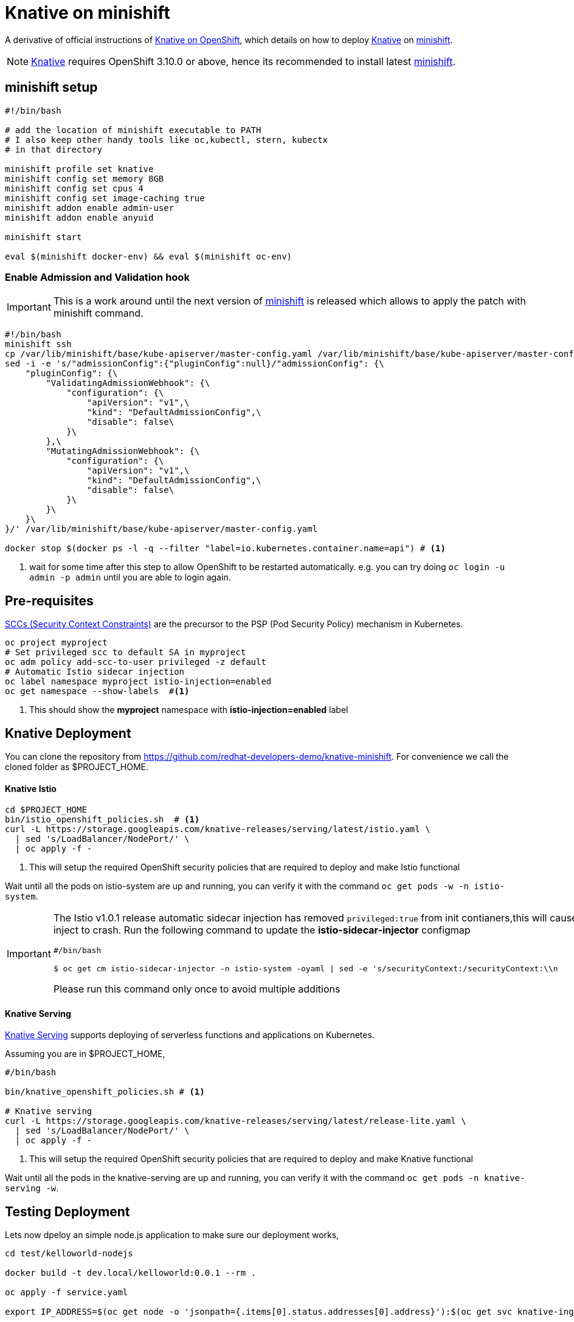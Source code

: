= Knative on minishift 

A derivative of official instructions of https://github.com/knative/docs/blob/master/install/Knative-with-OpenShift.md[Knative on OpenShift], which details on how to deploy https://cloud.google.com/knative/[Knative] on https://github.com/minishift/minishift[minishift].

[NOTE]
====
https://cloud.google.com/knative/[Knative] requires OpenShift 3.10.0 or above, hence its recommended to install latest https://github.com/minishift/minishift[minishift].
====

== minishift setup

[source,bash]
-----
#!/bin/bash

# add the location of minishift executable to PATH
# I also keep other handy tools like oc,kubectl, stern, kubectx
# in that directory

minishift profile set knative
minishift config set memory 8GB
minishift config set cpus 4
minishift config set image-caching true
minishift addon enable admin-user
minishift addon enable anyuid

minishift start

eval $(minishift docker-env) && eval $(minishift oc-env)
-----

=== Enable Admission and Validation hook

[IMPORTANT]
====
This is a work around until the next version of https://github.com/minishift/minishift[minishift] is released which allows to apply the patch with minishift command.
====

[source,bash]
----
#!/bin/bash
minishift ssh 
cp /var/lib/minishift/base/kube-apiserver/master-config.yaml /var/lib/minishift/base/kube-apiserver/master-config.yaml.old0
sed -i -e 's/"admissionConfig":{"pluginConfig":null}/"admissionConfig": {\
    "pluginConfig": {\
        "ValidatingAdmissionWebhook": {\
            "configuration": {\
                "apiVersion": "v1",\
                "kind": "DefaultAdmissionConfig",\
                "disable": false\
            }\
        },\
        "MutatingAdmissionWebhook": {\
            "configuration": {\
                "apiVersion": "v1",\
                "kind": "DefaultAdmissionConfig",\
                "disable": false\
            }\
        }\
    }\
}/' /var/lib/minishift/base/kube-apiserver/master-config.yaml

docker stop $(docker ps -l -q --filter "label=io.kubernetes.container.name=api") # <1>
----

<1> wait for some time after this step to allow OpenShift to be restarted automatically. e.g. you can try doing `oc login -u admin -p admin` until you are able to login again.

== Pre-requisites

https://docs.okd.io/3.10/admin_guide/manage_scc.html[SCCs (Security Context Constraints)] are the precursor to the PSP (Pod Security Policy) mechanism in Kubernetes.
[source,bash]
----
oc project myproject 
# Set privileged scc to default SA in myproject
oc adm policy add-scc-to-user privileged -z default
# Automatic Istio sidecar injection
oc label namespace myproject istio-injection=enabled
oc get namespace --show-labels  #<1>
----

<1> This should show the **myproject** namespace with **istio-injection=enabled** label

== Knative Deployment

You can clone the repository from https://github.com/redhat-developers-demo/knative-minishift.  For convenience we call the cloned folder as $PROJECT_HOME. 

==== Knative Istio

[source,bash]
----
cd $PROJECT_HOME
bin/istio_openshift_policies.sh  # <1>
curl -L https://storage.googleapis.com/knative-releases/serving/latest/istio.yaml \
  | sed 's/LoadBalancer/NodePort/' \
  | oc apply -f -
----

<1> This will setup the required OpenShift security policies that are required to deploy and make Istio functional

Wait until all the pods on istio-system are up and running, you can verify it with the command `oc get pods -w -n istio-system`.

[IMPORTANT]
=====
The Istio v1.0.1 release automatic sidecar injection has removed `privileged:true` from init contianers,this will cause the Pods with istio proxies automatic inject to crash. Run the following command to update the **istio-sidecar-injector** configmap

[sources,bash]
----
#/bin/bash

$ oc get cm istio-sidecar-injector -n istio-system -oyaml | sed -e 's/securityContext:/securityContext:\\n      privileged: true/' | oc replace -f -
----

Please run this command only once to avoid multiple additions
=====

==== Knative Serving

https://github.com/knative/serving[Knative Serving] supports deploying of serverless functions and applications on Kubernetes.

Assuming you are in $PROJECT_HOME,

[source,bash]
----
#/bin/bash

bin/knative_openshift_policies.sh # <1>

# Knative serving 
curl -L https://storage.googleapis.com/knative-releases/serving/latest/release-lite.yaml \
  | sed 's/LoadBalancer/NodePort/' \
  | oc apply -f -
----

<1> This will setup the required OpenShift security policies that are required to deploy and make Knative functional

Wait until all the pods in the knative-serving are up and running, you can verify it with the command `oc get pods -n knative-serving -w`.

== Testing Deployment 

Lets now dpeloy an simple node.js application to make sure our deployment works,

[sources,bash]
-----

cd test/kelloworld-nodejs

docker build -t dev.local/kelloworld:0.0.1 --rm .

oc apply -f service.yaml

export IP_ADDRESS=$(oc get node -o 'jsonpath={.items[0].status.addresses[0].address}'):$(oc get svc knative-ingressgateway -n istio-system -o 'jsonpath={.spec.ports[?(@.port==80)].nodePort}')

export HOST_URL=$(oc get  services.serving.knative.dev kelloworld  -o jsonpath='{.status.domain}')

curl -H "Host: ${HOST_URL}" http://${IP_ADDRESS}
-----

The curl above should return "Welcome Knative Serving on OpenShift".

NOTE: There is also utility script called `call.sh` inside $PROJECT_HOME/bin which can be used to call the functions.

If you'd like to view the available sample apps and deploy one of your choosing, head to the https://github.com/knative/docs/blob/master/serving/samples/README.md[sample apps] repo.

== Clean up

[sources,bash]
-----
oc delete configurations.serving.knative.dev --all
oc delete revisions.serving.knative.dev --all
oc delete routes.serving.knative.dev --all
oc delete all --all
-----
